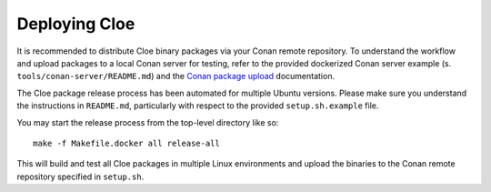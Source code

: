 Deploying Cloe
==============

It is recommended to distribute Cloe binary packages via your Conan remote
repository. To understand the workflow and upload packages to a local Conan
server for testing, refer to the provided dockerized Conan server example
(s. ``tools/conan-server/README.md``) and the `Conan package upload`_
documentation.

The Cloe package release process has been automated for multiple Ubuntu
versions. Please make sure you understand the instructions in
``README.md``, particularly with respect to the provided ``setup.sh.example``
file.

You may start the release process from the top-level directory like so::

  make -f Makefile.docker all release-all

This will build and test all Cloe packages in multiple Linux environments and
upload the binaries to the Conan remote repository specified in
``setup.sh``.

.. _Conan package upload: https://docs.conan.io/en/latest/uploading_packages.html
